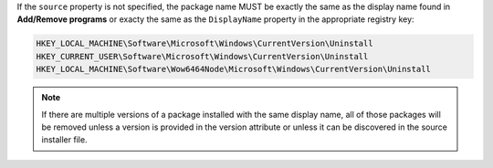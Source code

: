 .. The contents of this file are included in multiple topics.
.. This file should not be changed in a way that hinders its ability to appear in multiple documentation sets.

If the ``source`` property is not specified, the package name MUST be exactly the same as the display name found in **Add/Remove programs** or exacty the same as the ``DisplayName`` property in the appropriate registry key:

.. code-block:: ruby

   HKEY_LOCAL_MACHINE\Software\Microsoft\Windows\CurrentVersion\Uninstall
   HKEY_CURRENT_USER\Software\Microsoft\Windows\CurrentVersion\Uninstall
   HKEY_LOCAL_MACHINE\Software\Wow6464Node\Microsoft\Windows\CurrentVersion\Uninstall

.. note:: If there are multiple versions of a package installed with the same display name, all of those packages will be removed unless a version is provided in the version attribute or unless it can be discovered in the source installer file.
